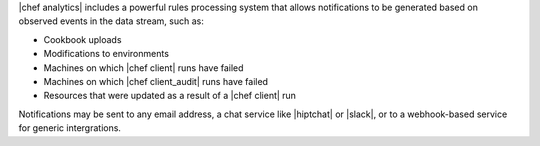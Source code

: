 .. The contents of this file are included in multiple topics.
.. This file should not be changed in a way that hinders its ability to appear in multiple documentation sets.



|chef analytics| includes a powerful rules processing system that allows notifications to be generated based on observed events in the data stream, such as:

* Cookbook uploads
* Modifications to environments
* Machines on which |chef client| runs have failed
* Machines on which |chef client_audit| runs have failed
* Resources that were updated as a result of a |chef client| run

Notifications may be sent to any email address, a chat service like |hiptchat| or |slack|, or to a webhook-based service for generic intergrations.
